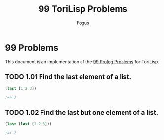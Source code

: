 #+TITLE:     99 ToriLisp Problems
#+AUTHOR:    Fogus
#+LANGUAGE:  en

* 99 Problems

This document is an implementation of the [[https://sites.google.com/site/prologsite/prolog-problems][99 Prolog Problems]] for ToriLisp.

** TODO 1.01 Find the last element of a list.

#+name: p1_01
#+begin_src lisp :tangle 99-problems.lisp :noweb yes
(last [1 2 3])

;=> 3
#+end_src

** TODO 1.02 Find the last but one element of a list.

#+name: p1_02
#+begin_src lisp :tangle 99-problems.lisp :noweb yes
(last (last [1 2 3]))

;=> 2
#+end_src
